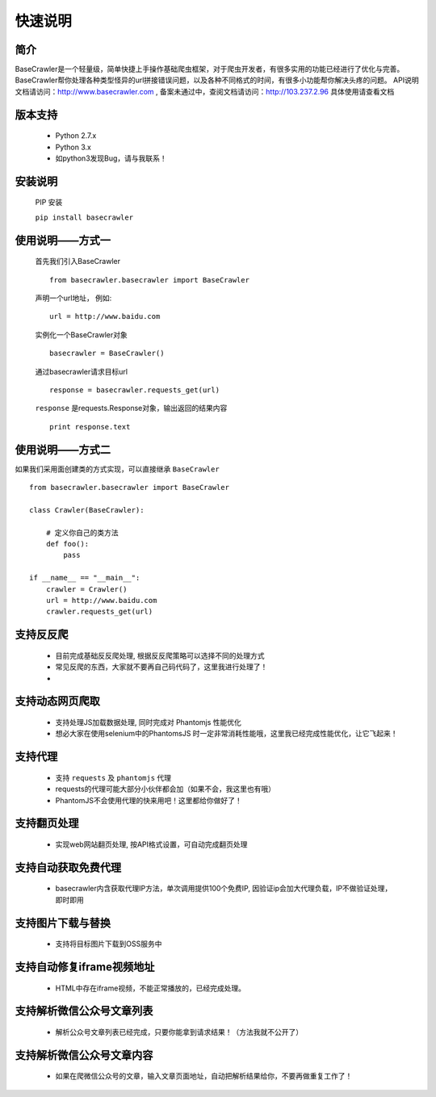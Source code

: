 快速说明
==========

简介
-------

BaseCrawler是一个轻量级，简单快捷上手操作基础爬虫框架，对于爬虫开发者，有很多实用的功能已经进行了优化与完善。
BaseCrawler帮你处理各种类型怪异的url拼接错误问题，以及各种不同格式的时间，有很多小功能帮你解决头疼的问题。
API说明文档请访问：http://www.basecrawler.com , 备案未通过中，查阅文档请访问：http://103.237.2.96
具体使用请查看文档

版本支持
----------
    * Python 2.7.x
    * Python 3.x
    * 如python3发现Bug，请与我联系！

安装说明
----------

    PIP 安装

    ``pip install basecrawler``

使用说明——方式一
-------------------

    首先我们引入BaseCrawler ::

        from basecrawler.basecrawler import BaseCrawler

    声明一个url地址， 例如: ::

        url = http://www.baidu.com

    实例化一个BaseCrawler对象 ::

        basecrawler = BaseCrawler()

    通过basecrawler请求目标url ::

        response = basecrawler.requests_get(url)

    ``response`` 是requests.Response对象，输出返回的结果内容 ::

        print response.text

使用说明——方式二
------------------

如果我们采用面创建类的方式实现，可以直接继承 ``BaseCrawler`` ::

    from basecrawler.basecrawler import BaseCrawler

    class Crawler(BaseCrawler):

        # 定义你自己的类方法
        def foo():
            pass

    if __name__ == "__main__":
        crawler = Crawler()
        url = http://www.baidu.com
        crawler.requests_get(url)


支持反反爬
----------

    * 目前完成基础反反爬处理, 根据反反爬策略可以选择不同的处理方式
    * 常见反爬的东西，大家就不要再自己码代码了，这里我进行处理了！
    *

支持动态网页爬取
---------------

    * 支持处理JS加载数据处理, 同时完成对 Phantomjs 性能优化
    * 想必大家在使用selenium中的PhantomsJS 时一定非常消耗性能哦，这里我已经完成性能优化，让它飞起来！

支持代理
---------

    * 支持 ``requests`` 及 ``phantomjs`` 代理
    * requests的代理可能大部分小伙伴都会加（如果不会，我这里也有哦）
    * PhantomJS不会使用代理的快来用吧！这里都给你做好了！

支持翻页处理
------------

    * 实现web网站翻页处理, 按API格式设置，可自动完成翻页处理

支持自动获取免费代理
-------------------

    * basecrawler内含获取代理IP方法，单次调用提供100个免费IP, 因验证ip会加大代理负载，IP不做验证处理，即时即用

支持图片下载与替换
-------------------

    * 支持将目标图片下载到OSS服务中

支持自动修复iframe视频地址
-------------------------

    * HTML中存在iframe视频，不能正常播放的，已经完成处理。

支持解析微信公众号文章列表
-----------------------

    * 解析公众号文章列表已经完成，只要你能拿到请求结果！（方法我就不公开了）

支持解析微信公众号文章内容
-----------------------

    * 如果在爬微信公众号的文章，输入文章页面地址，自动把解析结果给你，不要再做重复工作了！

